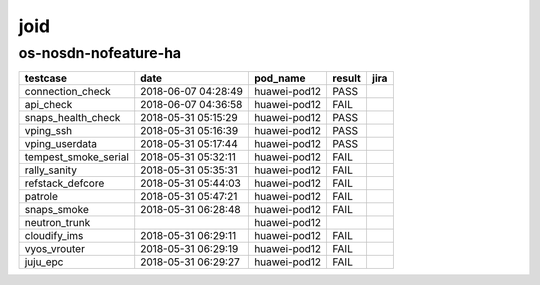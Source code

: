 joid
====

os-nosdn-nofeature-ha
---------------------

====================  ===================  ============  ========  ======
testcase              date                 pod_name      result    jira
====================  ===================  ============  ========  ======
connection_check      2018-06-07 04:28:49  huawei-pod12  PASS
api_check             2018-06-07 04:36:58  huawei-pod12  FAIL
snaps_health_check    2018-05-31 05:15:29  huawei-pod12  PASS
vping_ssh             2018-05-31 05:16:39  huawei-pod12  PASS
vping_userdata        2018-05-31 05:17:44  huawei-pod12  PASS
tempest_smoke_serial  2018-05-31 05:32:11  huawei-pod12  FAIL
rally_sanity          2018-05-31 05:35:31  huawei-pod12  FAIL
refstack_defcore      2018-05-31 05:44:03  huawei-pod12  FAIL
patrole               2018-05-31 05:47:21  huawei-pod12  FAIL
snaps_smoke           2018-05-31 06:28:48  huawei-pod12  FAIL
neutron_trunk                              huawei-pod12
cloudify_ims          2018-05-31 06:29:11  huawei-pod12  FAIL
vyos_vrouter          2018-05-31 06:29:19  huawei-pod12  FAIL
juju_epc              2018-05-31 06:29:27  huawei-pod12  FAIL
====================  ===================  ============  ========  ======
